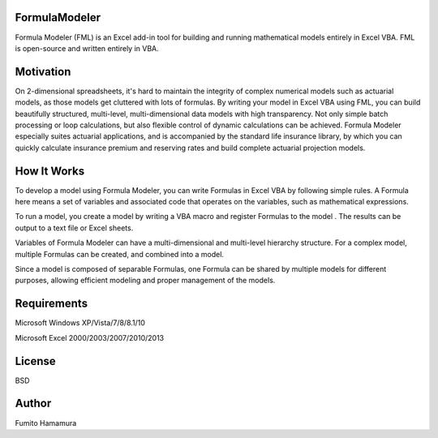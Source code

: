 FormulaModeler
==============
Formula Modeler (FML) is an Excel add-in tool for 
building and running mathematical models entirely in Excel VBA. 
FML is open-source and written entirely in VBA.

Motivation
==========
On 2-dimensional spreadsheets, it's hard to maintain the integrity
of complex numerical models such as actuarial models,  
as those models get cluttered with lots of formulas.
By writing your model in Excel VBA using FML, 
you can build beautifully structured,
multi-level, multi-dimensional data models with high transparency.
Not only simple batch processing or loop calculations, 
but also flexible control of dynamic calculations can be achieved.
Formula Modeler especially suites actuarial
applications, and is accompanied by the standard life insurance library,
by which you can quickly calculate insurance premium and reserving
rates and build complete actuarial projection models.

How It Works
============
To develop a model using Formula Modeler, you can write Formulas
in Excel VBA by following simple rules. A Formula here means a set
of variables and associated code that operates on the variables, 
such as mathematical expressions.


To run a model, you create a model by writing a VBA macro and 
register Formulas to the model . The results can be output to
a text file or Excel sheets.

Variables of Formula Modeler can have a multi-dimensional and
multi-level  hierarchy structure. For a complex model,
multiple Formulas can be created, and combined into a model.

Since a model is composed of separable Formulas, one Formula
can be shared by multiple models for different purposes,
allowing efficient modeling and proper management of the models.

Requirements
============
Microsoft Windows XP/Vista/7/8/8.1/10

Microsoft Excel 2000/2003/2007/2010/2013

License
=======
BSD

Author
======
Fumito Hamamura

